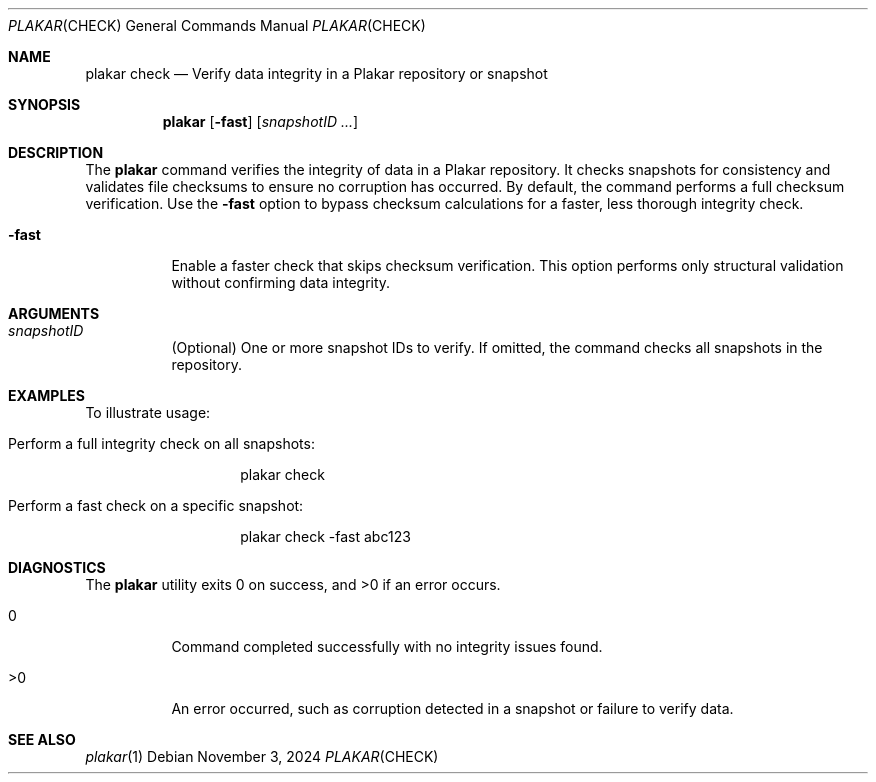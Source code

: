 .Dd November 3, 2024
.Dt PLAKAR CHECK 1
.Os
.Sh NAME
.Nm plakar check
.Nd Verify data integrity in a Plakar repository or snapshot
.Sh SYNOPSIS
.Nm
.Op Fl fast
.Op Ar snapshotID ...
.Sh DESCRIPTION
The
.Nm
command verifies the integrity of data in a Plakar repository. It checks snapshots for consistency and validates file checksums to ensure no corruption has occurred. By default, the command performs a full checksum verification. Use the
.Fl fast
option to bypass checksum calculations for a faster, less thorough integrity check.

.Bl -tag -width Ds
.It Fl fast
Enable a faster check that skips checksum verification. This option performs only structural validation without confirming data integrity.
.El

.Sh ARGUMENTS
.Bl -tag -width Ds
.It Ar snapshotID
(Optional) One or more snapshot IDs to verify. If omitted, the command checks all snapshots in the repository.
.El

.Sh EXAMPLES
To illustrate usage:

.Bl -tag -width Ds
.It Perform a full integrity check on all snapshots:
.Bd -literal -offset indent
plakar check
.Ed

.It Perform a fast check on a specific snapshot:
.Bd -literal -offset indent
plakar check -fast abc123
.Ed
.El

.Sh DIAGNOSTICS
.Ex -std
.Bl -tag -width Ds
.It 0
Command completed successfully with no integrity issues found.
.It >0
An error occurred, such as corruption detected in a snapshot or failure to verify data.
.El

.Sh SEE ALSO
.Xr plakar 1
